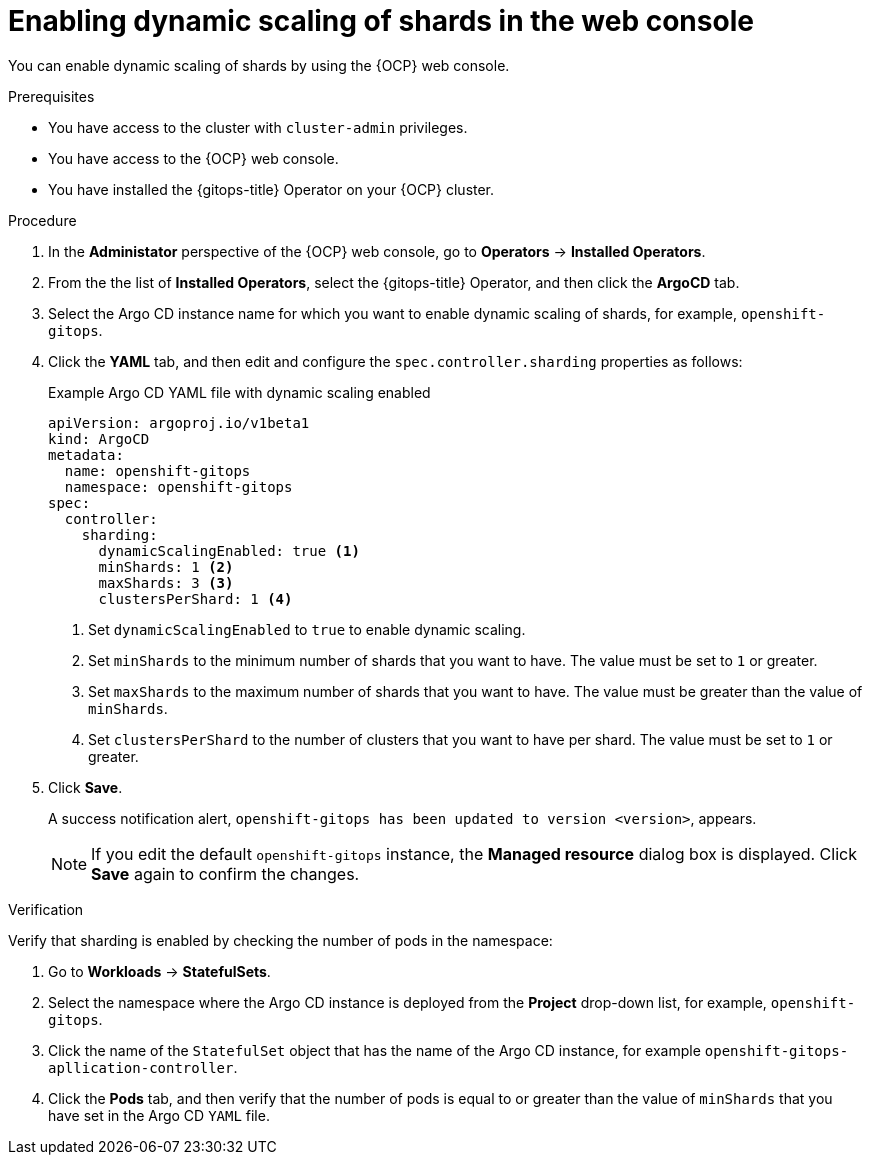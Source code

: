 // Module included in the following assemblies:
//
// * declarative_clusterconfig/sharding-clusters-across-argo-cd-application-controller-replicas.adoc

:_mod-docs-content-type: PROCEDURE

[id="gitops-argo-cd-dynamic-scaling-in-web-console_{context}"]
= Enabling dynamic scaling of shards in the web console

You can enable dynamic scaling of shards by using the {OCP} web console.

.Prerequisites
* You have access to the cluster with `cluster-admin` privileges.
* You have access to the {OCP} web console.
* You have installed the {gitops-title} Operator on your {OCP} cluster.

.Procedure

. In the *Administator* perspective of the {OCP} web console, go to *Operators* -> *Installed Operators*.

. From the the list of *Installed Operators*, select the {gitops-title} Operator, and then click the *ArgoCD* tab.

. Select the Argo CD instance name for which you want to enable dynamic scaling of shards, for example, `openshift-gitops`.

. Click the *YAML* tab, and then edit and configure the `spec.controller.sharding` properties as follows:
+
.Example Argo CD YAML file with dynamic scaling enabled
[source,yaml]
----
apiVersion: argoproj.io/v1beta1
kind: ArgoCD
metadata:
  name: openshift-gitops
  namespace: openshift-gitops
spec:
  controller:
    sharding:
      dynamicScalingEnabled: true <1>
      minShards: 1 <2>
      maxShards: 3 <3>
      clustersPerShard: 1 <4>
----
<1> Set `dynamicScalingEnabled` to `true` to enable dynamic scaling.
<2> Set `minShards` to the minimum number of shards that you want to have. The value must be set to `1` or greater.
<3> Set `maxShards` to the maximum number of shards that you want to have. The value must be greater than the value of `minShards`.
<4> Set `clustersPerShard` to the number of clusters that you want to have per shard. The value must be set to `1` or greater.

. Click *Save*.
+
A success notification alert, `openshift-gitops has been updated to version <version>`, appears.
+
[NOTE]
====
If you edit the default `openshift-gitops` instance, the *Managed resource* dialog box is displayed. Click *Save* again to confirm the changes.
====

.Verification

Verify that sharding is enabled by checking the number of pods in the namespace:

. Go to *Workloads* -> *StatefulSets*.

. Select the namespace where the Argo CD instance is deployed from the *Project* drop-down list, for example, `openshift-gitops`.

. Click the name of the `StatefulSet` object that has the name of the Argo CD instance, for example `openshift-gitops-apllication-controller`.

. Click the *Pods* tab, and then verify that the number of pods is equal to or greater than the value of `minShards` that you have set in the Argo CD `YAML` file.

